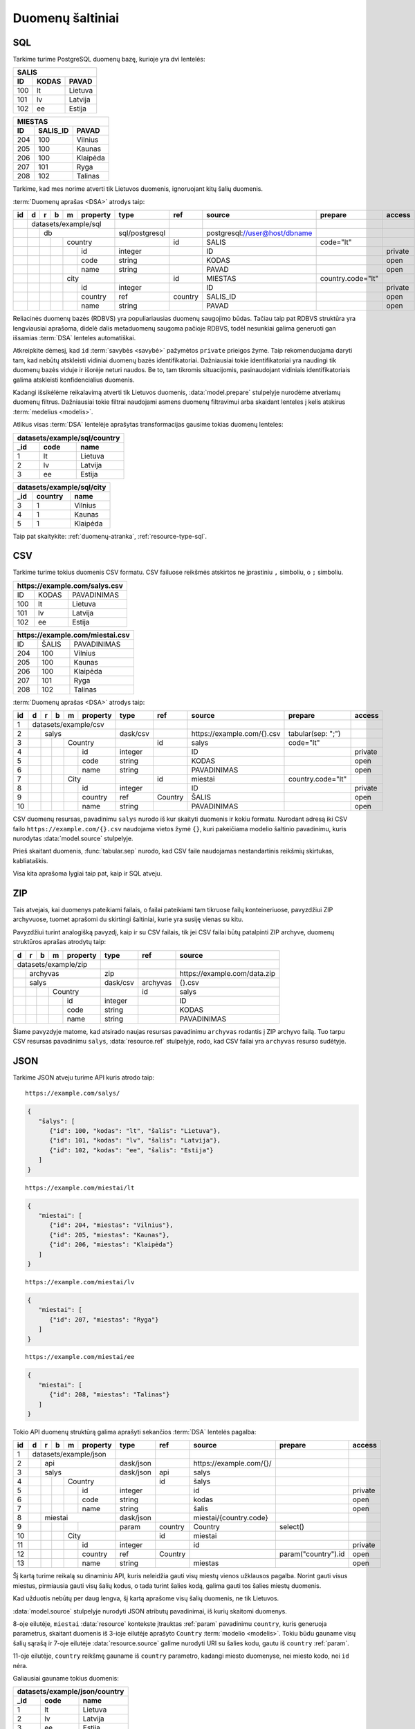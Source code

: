 .. default-role:: literal

.. _duomenų-šaltiniai:

Duomenų šaltiniai
#################

SQL
===

Tarkime turime PostgreSQL duomenų bazę, kurioje yra dvi lentelės:

=======  =========  ===========
SALIS
-------------------------------
ID       KODAS      PAVAD
=======  =========  ===========
100      lt         Lietuva
101      lv         Latvija
102      ee         Estija
=======  =========  ===========

=======  =========  ===========
MIESTAS
-------------------------------
ID       SALIS_ID   PAVAD
=======  =========  ===========
204      100        Vilnius
205      100        Kaunas
206      100        Klaipėda
207      101        Ryga
208      102        Talinas
=======  =========  ===========

Tarkime, kad mes norime atverti tik Lietuvos duomenis, ignoruojant kitų šalių
duomenis.

:term:`Duomenų aprašas <DSA>` atrodys taip:

+----+---+---+---+---+-------------+----------------+---------+--------------------------------+-------------------+---------+
| id | d | r | b | m | property    | type           | ref     | source                         | prepare           | access  |
+====+===+===+===+===+=============+================+=========+================================+===================+=========+
|    | datasets/example/sql        |                |         |                                |                   |         |
+----+---+---+---+---+-------------+----------------+---------+--------------------------------+-------------------+---------+
|    |   | db                      | sql/postgresql |         | \postgresql://user@host/dbname |                   |         |
+----+---+---+---+---+-------------+----------------+---------+--------------------------------+-------------------+---------+
|    |   |   |   | country         |                | id      | SALIS                          | code="lt"         |         |
+----+---+---+---+---+-------------+----------------+---------+--------------------------------+-------------------+---------+
|    |   |   |   |   | id          | integer        |         | ID                             |                   | private |
+----+---+---+---+---+-------------+----------------+---------+--------------------------------+-------------------+---------+
|    |   |   |   |   | code        | string         |         | KODAS                          |                   | open    |
+----+---+---+---+---+-------------+----------------+---------+--------------------------------+-------------------+---------+
|    |   |   |   |   | name        | string         |         | PAVAD                          |                   | open    |
+----+---+---+---+---+-------------+----------------+---------+--------------------------------+-------------------+---------+
|    |   |   |   | city            |                | id      | MIESTAS                        | country.code="lt" |         |
+----+---+---+---+---+-------------+----------------+---------+--------------------------------+-------------------+---------+
|    |   |   |   |   | id          | integer        |         | ID                             |                   | private |
+----+---+---+---+---+-------------+----------------+---------+--------------------------------+-------------------+---------+
|    |   |   |   |   | country     | ref            | country | SALIS_ID                       |                   | open    |
+----+---+---+---+---+-------------+----------------+---------+--------------------------------+-------------------+---------+
|    |   |   |   |   | name        | string         |         | PAVAD                          |                   | open    |
+----+---+---+---+---+-------------+----------------+---------+--------------------------------+-------------------+---------+

Reliacinės duomenų bazės (RDBVS) yra populiariausias duomenų saugojimo būdas.
Tačiau taip pat RDBVS struktūra yra lengviausiai aprašoma, didelė dalis
metaduomenų saugoma pačioje RDBVS, todėl nesunkiai galima generuoti gan išsamias
:term:`DSA` lenteles automatiškai.

Atkreipkite dėmesį, kad `id` :term:`savybės <savybė>` pažymėtos `private`
prieigos žyme. Taip rekomenduojama daryti tam, kad nebūtų atskleisti vidiniai
duomenų bazės identifikatoriai. Dažniausiai tokie identifikatoriai yra naudingi
tik duomenų bazės viduje ir išorėje neturi naudos. Be to, tam tikromis
situacijomis, pasinaudojant vidiniais identifikatoriais galima atskleisti
konfidencialius duomenis.

Kadangi išsikėlėme reikalavimą atverti tik Lietuvos duomenis,
:data:`model.prepare` stulpelyje nurodėme atveriamų duomenų filtrus. Dažniausiai
tokie filtrai naudojami asmens duomenų filtravimui arba skaidant lenteles į
kelis atskirus :term:`medelius <modelis>`.

Atlikus visas :term:`DSA` lentelėje aprašytas transformacijas gausime tokias
duomenų lenteles:

====  ===========  =================
datasets/example/sql/country
------------------------------------
_id   code         name
====  ===========  =================
1     lt           Lietuva
2     lv           Latvija
3     ee           Estija
====  ===========  =================

====  ===========  =================
datasets/example/sql/city
------------------------------------
_id   country      name
====  ===========  =================
3     1            Vilnius
4     1            Kaunas
5     1            Klaipėda
====  ===========  =================

Taip pat skaitykite: :ref:`duomenų-atranka`, :ref:`resource-type-sql`.


CSV
===

Tarkime turime tokius duomenis CSV formatu. CSV failuose reikšmės atskirtos ne
įprastiniu `,` simboliu, o `;` simboliu.

=======  =========  ==============
\https://example.com/salys.csv
==================================
ID       KODAS      PAVADINIMAS
100      lt         Lietuva
101      lv         Latvija
102      ee         Estija
=======  =========  ==============

=======  =========  ==============
\https://example.com/miestai.csv
==================================
ID       ŠALIS      PAVADINIMAS
204      100        Vilnius
205      100        Kaunas
206      100        Klaipėda
207      101        Ryga
208      102        Talinas
=======  =========  ==============


:term:`Duomenų aprašas <DSA>` atrodys taip:

+----+---+---+---+---+----------+----------+-----------+-----------------------------+-------------------+---------+
| id | d | r | b | m | property | type     | ref       | source                      | prepare           | access  |
+====+===+===+===+===+==========+==========+===========+=============================+===================+=========+
|  1 | datasets/example/csv     |          |           |                             |                   |         |
+----+---+---+---+---+----------+----------+-----------+-----------------------------+-------------------+---------+
|  2 |   | salys                | dask/csv |           | \https://example.com/{}.csv | tabular(sep: ";") |         |
+----+---+---+---+---+----------+----------+-----------+-----------------------------+-------------------+---------+
|  3 |   |   |   | Country      |          | id        | salys                       | code="lt"         |         |
+----+---+---+---+---+----------+----------+-----------+-----------------------------+-------------------+---------+
|  4 |   |   |   |   | id       | integer  |           | ID                          |                   | private |
+----+---+---+---+---+----------+----------+-----------+-----------------------------+-------------------+---------+
|  5 |   |   |   |   | code     | string   |           | KODAS                       |                   | open    |
+----+---+---+---+---+----------+----------+-----------+-----------------------------+-------------------+---------+
|  6 |   |   |   |   | name     | string   |           | PAVADINIMAS                 |                   | open    |
+----+---+---+---+---+----------+----------+-----------+-----------------------------+-------------------+---------+
|  7 |   |   |   | City         |          | id        | miestai                     | country.code="lt" |         |
+----+---+---+---+---+----------+----------+-----------+-----------------------------+-------------------+---------+
|  8 |   |   |   |   | id       | integer  |           | ID                          |                   | private |
+----+---+---+---+---+----------+----------+-----------+-----------------------------+-------------------+---------+
|  9 |   |   |   |   | country  | ref      | Country   | ŠALIS                       |                   | open    |
+----+---+---+---+---+----------+----------+-----------+-----------------------------+-------------------+---------+
| 10 |   |   |   |   | name     | string   |           | PAVADINIMAS                 |                   | open    |
+----+---+---+---+---+----------+----------+-----------+-----------------------------+-------------------+---------+

CSV duomenų resursas, pavadinimu `salys` nurodo iš kur skaityti duomenis ir
kokiu formatu. Nurodant adresą iki CSV failo `https://example.com/{}.csv`
naudojama vietos žymė `{}`, kuri pakeičiama modelio šaltinio pavadinimu,
kuris nurodytas :data:`model.source` stulpelyje.

Prieš skaitant duomenis, :func:`tabular.sep` nurodo, kad CSV faile naudojamas
nestandartinis reikšmių skirtukas, kabliataškis.

Visa kita aprašoma lygiai taip pat, kaip ir SQL atveju.


ZIP
===

Tais atvejais, kai duomenys pateikiami failais, o failai pateikiami tam
tikruose failų konteineriuose, pavyzdžiui ZIP archyvuose, tuomet aprašomi du
skirtingi šaltiniai, kurie yra susiję vienas su kitu.

Pavyzdžiui turint analogišką pavyzdį, kaip ir su CSV failais, tik jei CSV
failai būtų patalpinti ZIP archyve, duomenų struktūros aprašas atrodytų taip:

== == == == ======== ======== ============= ==============================
d  r  b  m  property type     ref           source
== == == == ======== ======== ============= ==============================
datasets/example/zip
-------------------- -------- ------------- ------------------------------
\  archyvas          zip                    \https://example.com/data.zip
-- ----------------- -------- ------------- ------------------------------
\  salys             dask/csv archyvas      {}.csv
-- ----------------- -------- ------------- ------------------------------
\        Country              id            salys
-- -- -- ----------- -------- ------------- ------------------------------
\           id       integer                ID
-- -- -- -- -------- -------- ------------- ------------------------------
\           code     string                 KODAS
\           name     string                 PAVADINIMAS
== == == == ======== ======== ============= ==============================

Šiame pavyzdyje matome, kad atsirado naujas resursas pavadinimu `archyvas`
rodantis į ZIP archyvo failą. Tuo tarpu CSV resursas pavadinimu `salys`,
:data:`resource.ref` stulpelyje, rodo, kad CSV failai yra `archyvas` resurso
sudėtyje.


JSON
====

Tarkime JSON atveju turime API kuris atrodo taip:


::

    https://example.com/salys/

.. code-block:: json

      {
         "šalys": [
            {"id": 100, "kodas": "lt", "šalis": "Lietuva"},
            {"id": 101, "kodas": "lv", "šalis": "Latvija"},
            {"id": 102, "kodas": "ee", "šalis": "Estija"}
         ]
      }

::

    https://example.com/miestai/lt

.. code-block:: json

      {
         "miestai": [
            {"id": 204, "miestas": "Vilnius"},
            {"id": 205, "miestas": "Kaunas"},
            {"id": 206, "miestas": "Klaipėda"}
         ]
      }

::

    https://example.com/miestai/lv

.. code-block:: json

      {
         "miestai": [
            {"id": 207, "miestas": "Ryga"}
         ]
      }

::

    https://example.com/miestai/ee

.. code-block:: json

      {
         "miestai": [
            {"id": 208, "miestas": "Talinas"}
         ]
      }

Tokio API duomenų struktūrą galima aprašyti sekančios :term:`DSA` lentelės
pagalba:

+----+---+---+---+---+----------+-----------+---------+--------------------------+---------------------+---------+
| id | d | r | b | m | property | type      | ref     | source                   | prepare             | access  |
+====+===+===+===+===+==========+===========+=========+==========================+=====================+=========+
|  1 | datasets/example/json    |           |         |                          |                     |         |
+----+---+---+---+---+----------+-----------+---------+--------------------------+---------------------+---------+
|  2 |   | api                  | dask/json |         | \https://example.com/{}/ |                     |         |
+----+---+---+---+---+----------+-----------+---------+--------------------------+---------------------+---------+
|  3 |   | salys                | dask/json | api     | salys                    |                     |         |
+----+---+---+---+---+----------+-----------+---------+--------------------------+---------------------+---------+
|  4 |   |   |   | Country      |           | id      | šalys                    |                     |         |
+----+---+---+---+---+----------+-----------+---------+--------------------------+---------------------+---------+
|  5 |   |   |   |   | id       | integer   |         | id                       |                     | private |
+----+---+---+---+---+----------+-----------+---------+--------------------------+---------------------+---------+
|  6 |   |   |   |   | code     | string    |         | kodas                    |                     | open    |
+----+---+---+---+---+----------+-----------+---------+--------------------------+---------------------+---------+
|  7 |   |   |   |   | name     | string    |         | šalis                    |                     | open    |
+----+---+---+---+---+----------+-----------+---------+--------------------------+---------------------+---------+
|  8 |   | miestai              | dask/json |         | miestai/{country.code}   |                     |         |
+----+---+---+---+---+----------+-----------+---------+--------------------------+---------------------+---------+
|  9 |   |   |   |   |          | param     | country | Country                  | select()            |         |
+----+---+---+---+---+----------+-----------+---------+--------------------------+---------------------+---------+
| 10 |   |   |   | City         |           | id      | miestai                  |                     |         |
+----+---+---+---+---+----------+-----------+---------+--------------------------+---------------------+---------+
| 11 |   |   |   |   | id       | integer   |         | id                       |                     | private |
+----+---+---+---+---+----------+-----------+---------+--------------------------+---------------------+---------+
| 12 |   |   |   |   | country  | ref       | Country |                          | param("country").id | open    |
+----+---+---+---+---+----------+-----------+---------+--------------------------+---------------------+---------+
| 13 |   |   |   |   | name     | string    |         | miestas                  |                     | open    |
+----+---+---+---+---+----------+-----------+---------+--------------------------+---------------------+---------+

Šį kartą turime reikalą su dinaminiu API, kuris neleidžia gauti visų miestų
vienos užklausos pagalba. Norint gauti visus miestus, pirmiausia gauti visų
šalių kodus, o tada turint šalies kodą, galima gauti tos šalies miestų duomenis.

Kad užduotis nebūtų per daug lengva, šį kartą aprašome visų šalių duomenis,
ne tik Lietuvos.

:data:`model.source` stulpelyje nurodyti JSON atributų pavadinimai, iš kurių
skaitomi duomenys.

8-oje eilutėje, `miestai` :data:`resource` kontekste įtrauktas :ref:`param`
pavadinimu `country`, kuris generuoja parametrus, skaitant duomenis iš 3-ioje
eilutėje aprašyto `Country` :term:`modelio <modelis>`. Tokiu būdu gauname visų
šalių sąrašą ir 7-oje eilutėje :data:`resource.source` galime nurodyti URI su
šalies kodu, gautu iš `country` :ref:`param`.

11-oje eilutėje, `country` reikšmę gauname iš `country` parametro, kadangi
miesto duomenyse, nei miesto kodo, nei `id` nėra.

Galiausiai gauname tokius duomenis:

====  ===========  =================
datasets/example/json/country
------------------------------------
_id   code         name
====  ===========  =================
1     lt           Lietuva
2     lv           Latvija
3     ee           Estija
====  ===========  =================

====  ===========  =================
datasets/example/json/city
------------------------------------
_id   country      name
====  ===========  =================
3     1            Vilnius
4     1            Kaunas
5     1            Klaipėda
6     2            Ryga
7     3            Talinas
====  ===========  =================


XML
===

Tarkime turime XML failą, kuris pasiekiamas adresu
`https://example.com/countries.xml`, failo turinys yra toks:

.. code-block:: xml

    <root>
        <country id="100" code="lt" name="Lietuva">
            <city id="204" name="Vilnius" />
            <city id="205" name="Kaunas" />
            <city id="206" name="Klaipėda" />
        </country>
        <country id="101" code="lv" name="Latvija">
            <city id="207" name="Ryga" />
        </country>
        <country id="102" code="ee" name="Estija">
            <city id="208" name="Talinas" />
        </country>
    </root>

Šio XML failo :term:`DSA` atrodys taip:

+----+---+---+---+---+----------+----------+---------+-----------------------------+---------+---------+
| id | d | r | b | m | property | type     | ref     | source                      | prepare | access  |
+====+===+===+===+===+==========+==========+=========+=============================+=========+=========+
|  1 | datasets/example/xml     |          |         |                             |         |         |
+----+---+---+---+---+----------+----------+---------+-----------------------------+---------+---------+
|  2 |   | api                  | dask/xml |         | \https://example.com/{}.xml |         |         |
+----+---+---+---+---+----------+----------+---------+-----------------------------+---------+---------+
|  3 |   | countries            | dask/xml | api     | countries                   |         |         |
+----+---+---+---+---+----------+----------+---------+-----------------------------+---------+---------+
|  4 |   |   |   | country      |          | id      | /root/country               |         |         |
+----+---+---+---+---+----------+----------+---------+-----------------------------+---------+---------+
|  5 |   |   |   |   | id       | integer  |         | @id                         |         | private |
+----+---+---+---+---+----------+----------+---------+-----------------------------+---------+---------+
|  6 |   |   |   |   | code     | string   |         | @code                       |         | open    |
+----+---+---+---+---+----------+----------+---------+-----------------------------+---------+---------+
|  7 |   |   |   |   | name     | string   |         | @name                       |         | open    |
+----+---+---+---+---+----------+----------+---------+-----------------------------+---------+---------+
|  8 |   |   |   | city         |          | id      | /root/country/city          |         |         |
+----+---+---+---+---+----------+----------+---------+-----------------------------+---------+---------+
|  9 |   |   |   |   | id       | integer  |         | @id                         |         | private |
+----+---+---+---+---+----------+----------+---------+-----------------------------+---------+---------+
| 10 |   |   |   |   | country  | ref      | country | parent::country/@id         |         | open    |
+----+---+---+---+---+----------+----------+---------+-----------------------------+---------+---------+
| 11 |   |   |   |   | name     | string   |         | @name                       |         | open    |
+----+---+---+---+---+----------+----------+---------+-----------------------------+---------+---------+

Šiuo atveju, visi duomenys pateikti viename XML faile, todėl aprašomas tik
vienas :data:`resource`. :data:`model.source` ir :data:`property.source`
stulpelyje pateikiamas `XPath <https://en.wikipedia.org/wiki/XPath>`_ reikšmė,
kuri, jei :data:`prepare` neužpildytas, vykdoma su :func:`xml.xpath` funkcija.

Galutiniame rezultate gauname tokius duomenis:

====  ===========  =================
datasets/example/xml/country
------------------------------------
_id   code         name
====  ===========  =================
1     lt           Lietuva
2     lv           Latvija
3     ee           Estija
====  ===========  =================

====  ===========  =================
datasets/example/xml/city
------------------------------------
_id   country      name
====  ===========  =================
3     1            Vilnius
4     1            Kaunas
5     1            Klaipėda
6     2            Ryga
7     3            Talinas
====  ===========  =================


XLSX
====

Tarkime yra XLSX failas, patalpintas adresu `https://example.com/SALYS.XLSX`,
kuriame yra tokios dvi lentelės:

=========  ==============
ŠALYS
=========================
KODAS      PAVADINIMAS
lt         Lietuva
lv         Latvija
ee         Estija
=========  ==============

=========  ==============
MIESTAI
=========================
ŠALIS      PAVADINIMAS
lt         Vilnius
lt         Kaunas
lt         Klaipėda
lv         Ryga
ee         Talinas
=========  ==============

:term:`Duomenų aprašas <DSA>` atrodys taip:

+----+---+---+---+---+-------------+---------+---------+---------------------------------+-------------------+---------+
| id | d | r | b | m | property    | type    | ref     | source                          | prepare           | access  |
+====+===+===+===+===+=============+=========+=========+=================================+===================+=========+
|    | datasets/example/sql        |         |         |                                 |                   |         |
+----+---+---+---+---+-------------+---------+---------+---------------------------------+-------------------+---------+
|    |   | lentele                 | xlsx    |         | \https://example.com/SALYS.XLSX |                   |         |
+----+---+---+---+---+-------------+---------+---------+---------------------------------+-------------------+---------+
|    |   |   |   | country         |         | code    | ŠALYS                           |                   |         |
+----+---+---+---+---+-------------+---------+---------+---------------------------------+-------------------+---------+
|    |   |   |   |   | code        | string  |         | KODAS                           |                   | open    |
+----+---+---+---+---+-------------+---------+---------+---------------------------------+-------------------+---------+
|    |   |   |   |   | name        | string  |         | PAVADINIMAS                     |                   | open    |
+----+---+---+---+---+-------------+---------+---------+---------------------------------+-------------------+---------+
|    |   |   |   | city            |         | id      | MIESTAI                         |                   |         |
+----+---+---+---+---+-------------+---------+---------+---------------------------------+-------------------+---------+
|    |   |   |   |   | id          | array   |         |                                 | country, name     | private |
+----+---+---+---+---+-------------+---------+---------+---------------------------------+-------------------+---------+
|    |   |   |   |   | country     | ref     | country | ŠALIS                           |                   | open    |
+----+---+---+---+---+-------------+---------+---------+---------------------------------+-------------------+---------+
|    |   |   |   |   | name        | string  |         | PAVADINIMAS                     |                   | open    |
+----+---+---+---+---+-------------+---------+---------+---------------------------------+-------------------+---------+

Šiuo atveju, turime problemą, kad lentelėje nėra pateikti aiškūs
identifikatoriai. Šalių atveju, kaip identifikatorių galima naudoti `KODAS`
stulpelį, tačiau miestų atveju, darant prielaidą, kad skirtingose šalyse gali
būti miestai tokiais pačiai pavadinimais, pirminį raktą formuojame iš šalies
kodo ir miesto pavadinimo, tam įtraukiame naują `id` stulpelį, kuris kuriamas iš
`country` ir `name` reikšmių.


Galutiniame rezultate gauname tokius duomenis.

====  ===========  =================
datasets/example/xml/country
------------------------------------
_id   code         name
====  ===========  =================
1     lt           Lietuva
2     lv           Latvija
3     ee           Estija
====  ===========  =================

====  ===========  =================
datasets/example/xml/city
------------------------------------
_id   country      name
====  ===========  =================
3     1            Vilnius
4     1            Kaunas
5     1            Klaipėda
6     2            Ryga
7     3            Talinas
====  ===========  =================


Spinta
======

Paskutinis pavyzdys atliekant transformaciją tos pačios duomenų saugyklos
viduje. Visi duomenys aukščiau aprašytuose pavyzdžiuose bus apjungiami ir
perkelti į standartų vardų erdvę. Tokiu būdu, turėsime vieną aiškią duomenų
struktūrą, visiems iki šilo aprašytiems duomenų šaltiniams.

Tokia transformacijų :term:`DSA` atrodo taip:

== == == == ======== ======== ============= ==========================
d  r  b  m  property type     ref           source
== == == == ======== ======== ============= ==========================
geo                  ns
-------------------- -------- ------------- --------------------------
\        Country
-- -- -- ----------- -------- ------------- --------------------------
\           code     string
\           name     string
\        City
-- -- -- ----------- -------- ------------- --------------------------
\           country  ref      Country
\           name     string
transformations/geo
-------------------- -------- ------------- --------------------------
\  data              spinta                 \https://example.com/
-- ----------------- -------- ------------- --------------------------
\     /geo/Country   proxy    code
-- -- -------------- -------- ------------- --------------------------
\        Country                            /datasets/example/{source}
-- -- -- ----------- -------- ------------- --------------------------
\                    param    source        sql
\                                           csv
\                                           json
\                                           xml
\                                           xlsx
\           code     string                 code
\           name     string                 name
\     /geo/City      proxy    country, name
-- -- -------------- -------- ------------- --------------------------
\        City
-- -- -- ----------- -------- ------------- --------------------------
\           country  ref      Country       country
\           name     string                 name
== == == == ======== ======== ============= ==========================

Pirmiausiai apibrėžiame `geo` standarto duomenų struktūrą, toliau nurodome
duomenų šaltinį `spinta`, kurio :data:`resource.source` sutampa su saugyklos
adresu.

`source` parametrui priskiriame sąrašą visų iki šiol aprašytų duomenų rinkinių
ir šio parametro pagalba skaitome visų šaltinių duomenis ir :data:`base.type`
`proxy` pagalba siunčiame visus juos į `geo` vardų erdvę.

:data:`base.ref` stulpelyje nurodome, kaip bus identifikuojami :term:`objektai
<objektas>`, kad neatsirastu dublikatų.

Galutiniame rezultate, gausime tokius duomenis:

====  ===========  =================
geo/country
------------------------------------
_id   code         name
====  ===========  =================
1     lt           Lietuva
2     lv           Latvija
3     ee           Estija
====  ===========  =================

====  ===========  =================
geo/city
------------------------------------
_id   country      name
====  ===========  =================
3     1            Vilnius
4     1            Kaunas
5     1            Klaipėda
6     2            Ryga
7     3            Talinas
====  ===========  =================
